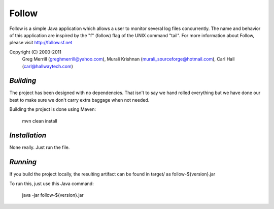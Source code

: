 **Follow**
==========

Follow is a simple Java application which allows a user to 
monitor several log files concurrently.  The name and behavior 
of this application are inspired by the "f" (follow) flag of
the UNIX command "tail".  For more information about Follow,
please visit http://follow.sf.net

Copyright (C) 2000-2011
 Greg Merrill (greghmerrill@yahoo.com),
 Murali Krishnan (murali_sourceforge@hotmail.com),
 Carl Hall (carl@hallwaytech.com)

----------
*Building*
----------
The project has been designed with no dependencies. That isn't to say we hand
rolled everything but we have done our best to make sure we don't carry extra
baggage when not needed.

Building the project is done using Maven:

	mvn clean install

--------------
*Installation*
--------------
None really. Just run the file.

---------
*Running*
---------
If you build the project locally, the resulting artifact can be found in
target/ as follow-${version}.jar

To run this, just use this Java command:

	java -jar follow-${version}.jar
